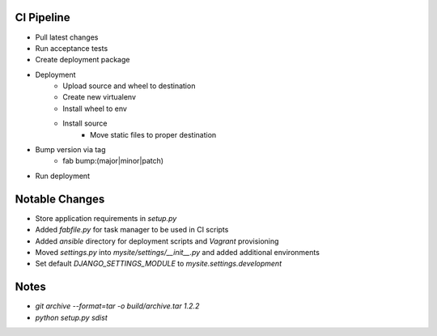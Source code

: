 


CI Pipeline
===========
* Pull latest changes
* Run acceptance tests
* Create deployment package
* Deployment
    * Upload source and wheel to destination
    * Create new virtualenv
    * Install wheel to env
    * Install source
        * Move static files to proper destination
* Bump version via tag
    * fab bump:(major|minor|patch)
* Run deployment


Notable Changes
===============
* Store application requirements in `setup.py`
* Added `fabfile.py` for task manager to be used in CI scripts
* Added `ansible` directory for deployment scripts and `Vagrant` provisioning
* Moved `settings.py` into `mysite/settings/__init__.py` and added additional environments
* Set default `DJANGO_SETTINGS_MODULE` to `mysite.settings.development`

Notes
=====
* `git archive --format=tar -o build/archive.tar 1.2.2`
* `python setup.py sdist`
